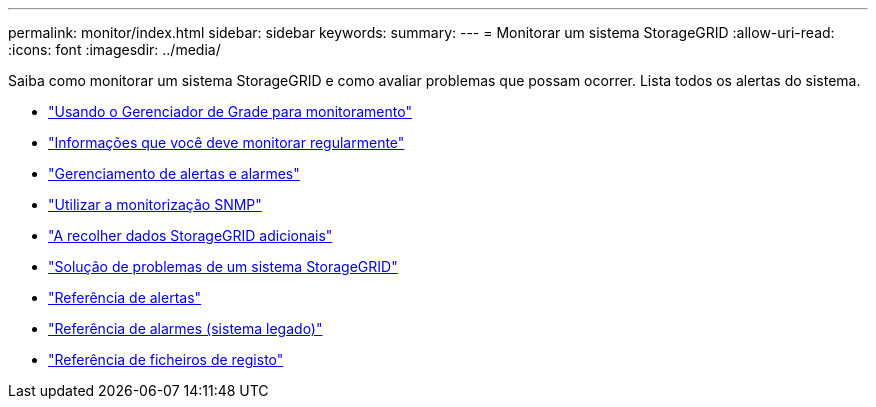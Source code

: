 ---
permalink: monitor/index.html 
sidebar: sidebar 
keywords:  
summary:  
---
= Monitorar um sistema StorageGRID
:allow-uri-read: 
:icons: font
:imagesdir: ../media/


[role="lead"]
Saiba como monitorar um sistema StorageGRID e como avaliar problemas que possam ocorrer. Lista todos os alertas do sistema.

* link:using-grid-manager-for-monitoring.html["Usando o Gerenciador de Grade para monitoramento"]
* link:information-you-should-monitor-regularly.html["Informações que você deve monitorar regularmente"]
* link:managing-alerts-and-alarms.html["Gerenciamento de alertas e alarmes"]
* link:using-snmp-monitoring.html["Utilizar a monitorização SNMP"]
* link:collecting-additional-storagegrid-data.html["A recolher dados StorageGRID adicionais"]
* link:../troubleshoot/troubleshooting-storagegrid-system.html["Solução de problemas de um sistema StorageGRID"]
* link:alerts-reference.html["Referência de alertas"]
* link:alarms-reference.html["Referência de alarmes (sistema legado)"]
* link:../monitor/logs-files-reference.html["Referência de ficheiros de registo"]

